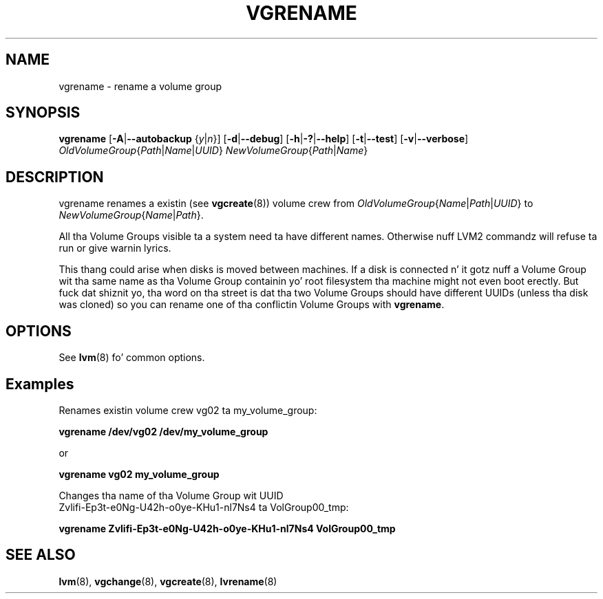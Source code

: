 .TH VGRENAME 8 "LVM TOOLS 2.02.106(2) (2014-04-10)" "Sistina Software UK" \" -*- nroff -*-
.SH NAME
vgrename \- rename a volume group
.SH SYNOPSIS
.B vgrename
.RB [ \-A | \-\-autobackup
.RI { y | n }]
.RB [ \-d | \-\-debug ]
.RB [ \-h | \-? | \-\-help ]
.RB [ \-t | \-\-test ]
.RB [ \-v | \-\-verbose ]
.IR OldVolumeGroup { Path | Name | UUID }
.IR NewVolumeGroup { Path | Name }
.SH DESCRIPTION
vgrename renames a existin (see
.BR vgcreate (8))
volume crew from
.IR OldVolumeGroup { Name | Path | UUID }
to
.IR NewVolumeGroup { Name | Path }.

All tha Volume Groups visible ta a system need ta have different
names.  Otherwise nuff LVM2 commandz will refuse ta run or give
warnin lyrics.

This thang could arise when disks is moved between machines.  If
a disk is connected n' it gotz nuff a Volume Group wit tha same name
as tha Volume Group containin yo' root filesystem tha machine might
not even boot erectly.  But fuck dat shiznit yo, tha word on tha street is dat tha two Volume Groups should have
different UUIDs (unless tha disk was cloned) so you can rename
one of tha conflictin Volume Groups with
\fBvgrename\fP.
.SH OPTIONS
See \fBlvm\fP(8) fo' common options.
.SH Examples
Renames existin volume crew vg02 ta my_volume_group:
.sp
.B vgrename /dev/vg02 /dev/my_volume_group

or
.sp
.B vgrename vg02 my_volume_group

Changes tha name of tha Volume Group wit UUID
.br
Zvlifi-Ep3t-e0Ng-U42h-o0ye-KHu1-nl7Ns4 ta VolGroup00_tmp:
.sp
.B vgrename Zvlifi-Ep3t-e0Ng-U42h-o0ye-KHu1-nl7Ns4 VolGroup00_tmp

.SH SEE ALSO
.BR lvm (8),
.BR vgchange (8),
.BR vgcreate (8),
.BR lvrename (8)
